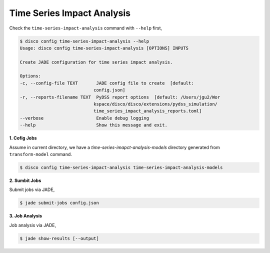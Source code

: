 Time Series Impact Analysis
===========================

Check the ``time-series-impact-analysis`` command with ``--help`` first,

.. code-block:: bash

    $ disco config time-series-impact-analysis --help
    Usage: disco config time-series-impact-analysis [OPTIONS] INPUTS

    Create JADE configuration for time series impact analysis.

    Options:
    -c, --config-file TEXT       JADE config file to create  [default:
                                config.json]
    -r, --reports-filename TEXT  PyDSS report options  [default: /Users/jgu2/Wor
                                kspace/disco/disco/extensions/pydss_simulation/
                                time_series_impact_analysis_reports.toml]
    --verbose                    Enable debug logging
    --help                       Show this message and exit.


**1. Cofig Jobs**

Assume in current directory, we have a *time-series-imapct-analysis-models* directory
generated from ``transform-model`` command.

.. code-block:: bash

    $ disco config time-series-impact-analysis time-series-impact-analysis-models

**2. Sumbit Jobs**

Submit jobs via JADE,

.. code-block:: bash

    $ jade submit-jobs config.json

**3. Job Analysis**

Job analysis via JADE,

.. code-block:: bash

    $ jade show-results [--output]
